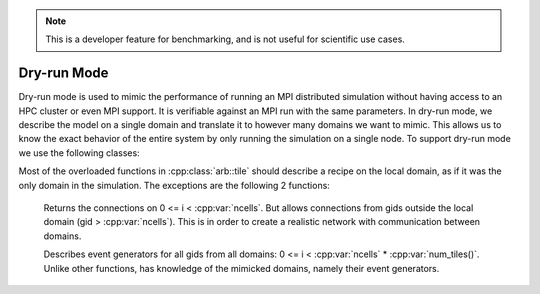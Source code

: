 .. _cppdistcontext:

.. Note::
    This is a developer feature for benchmarking, and is not useful for scientific use cases.

Dry-run Mode
===================

Dry-run mode is used to mimic the performance of running an MPI distributed simulation
without having access to an HPC cluster or even MPI support. It is verifiable against an MPI
run with the same parameters. In dry-run mode, we describe the model on a single domain and
translate it to however many domains we want to mimic. This allows us to know the exact
behavior of the entire system by only running the simulation on a single node.
To support dry-run mode we use the following classes:

.. cpp:namespace:: arb

.. cpp:class:: dry_run_context

    Implements the :cpp:class:`arb::distributed_context` interface for a fake distributed
    simulation.

    .. cpp:member:: unsigned num_ranks_

        Number of domains we are mimicking.

    .. cpp:member:: unsigned num_cells_per_tile_

        Number of cells assigned to each domain.


    **Constructor:**

    .. cpp:function:: dry_run_context_impl(unsigned num_ranks, unsigned num_cells_per_tile)

        Creates the dry run context and sets up the information needed to fake communication
        between domains.

    **Interface:**

    .. cpp:function:: int id() const

        Always 0. We are only performing the simulation on the local domain which will be root.

    .. cpp:function:: int size() const

        Equal to :cpp:member:`num_ranks_`.

    .. cpp:function:: std::string name() const

        Returns ``"dry_run"``.

    .. cpp:function:: std::vector<std::string> gather(std::string value, int root) const

        Duplicates the vector of strings from local domain, :cpp:member:`num_ranks_` times.
        Returns the concatenated vector.

    .. cpp:function:: gathered_vector<arb::spike>  gather_spikes(const std::vector<arb::spike>& local_spikes) const

        The vector of :cpp:var:`local_spikes` represents the spikes obtained from running a
        simulation of :cpp:member:`num_cells_per_tile_` on the local domain.
        The returned vector should contain the spikes obtained from all domains in the dry-run.
        The spikes from the non-simulated domains are obtained by copying :cpp:var:`local_spikes`
        and modifying the gids of each spike to refer to the corresponding gids on each domain.
        The obtained vectors of spikes from each domain are concatenated along with the original
        :cpp:var:`local_spikes` and returned.

    .. cpp:function:: distributed_context_handle  make_dry_run_context(unsigned num_ranks, unsigned num_cells_per_tile)

        Convenience function that returns a handle to a :cpp:class:`dry_run_context`.

.. cpp:class:: tile: public recipe

    .. Note::
        While this class inherits from :cpp:class:`arb::recipe`, it breaks one of its implicit
        rules: it allows connection from gids greater than the total number of cells in a recipe,
        :cpp:var:`ncells`.

    :cpp:class:`arb::tile` describes the model on a single domain containing :cpp:var:`ncells` =
    :cpp:var:`num_cells_per_tile` cells, which is to be duplicated over :cpp:var:`num_ranks`
    domains in dry-run mode. It contains information about :cpp:var:`num_ranks` which is provided
    by the following function:

    .. cpp:function:: cell_size_type num_tiles() const

Most of the overloaded functions in :cpp:class:`arb::tile` should describe a recipe on the local
domain, as if it was the only domain in the simulation. The exceptions are the following 2 functions:

    .. cpp:function:: std::vector<cell_connection> connections_on(cell_gid_type  i) const

    Returns the connections on 0 <= i < :cpp:var:`ncells`. But allows connections from gids
    outside the local domain (gid > :cpp:var:`ncells`). This is in order to create a realistic
    network with communication between domains.

    .. cpp:function:: std::vector<event_generator> event_generators(cell_gid_type i) const

    Describes event generators for all gids from all domains: 0 <= i < :cpp:var:`ncells` *
    :cpp:var:`num_tiles()`. Unlike other functions, has knowledge of the mimicked domains,
    namely their event generators.


.. cpp:class:: symmetric_recipe: public recipe

    A symmetric_recipe mimics having a model containing :cpp:var:`num_tiles()`
    instances of :cpp:class:`arb::tile` in a simulation of one tile per domain.

    .. cpp:member:: std::unique_ptr<tile> tiled_recipe_

        `symmetric_recipe` owns a unique pointer to a :cpp:class:`arb::tile`, and uses
        :cpp:member:`tiled_recipe_` to query information about the tiles on the local
        and mimicked domains.

        Most functions in `symmetric_recipe` only need to call the underlying functions
        of `tiled_recipe_` for the corresponding gid in the simulated domain. This is
        done with a simple modulo operation. For example:

        .. code-block:: cpp

            cell_kind get_cell_kind(cell_gid_type i) const override {
                return tiled_recipe_->get_cell_kind(i % tiled_recipe_->num_cells());
            }

    The exception is again the following 2 functions:

    .. cpp:function:: std::vector<cell_connection> connections_on(cell_gid_type i) const

        Calls

        .. code-block:: cpp

            tiled_recipe_.connections_on(i % tiled_recipe_->num_cells())

        But the obtained connections have to be translated to refer to the correct
        gids corresponding to the correct domain.

    .. cpp:function:: std::vector<event_generator> event_generators(cell_gid_type i) const

        Calls

        .. code-block:: cpp

            tiled_recipe_.event_generators(i)

        Calls on the domain gid without the modulo operation, because the function has a
        knowledge of the entire network.





